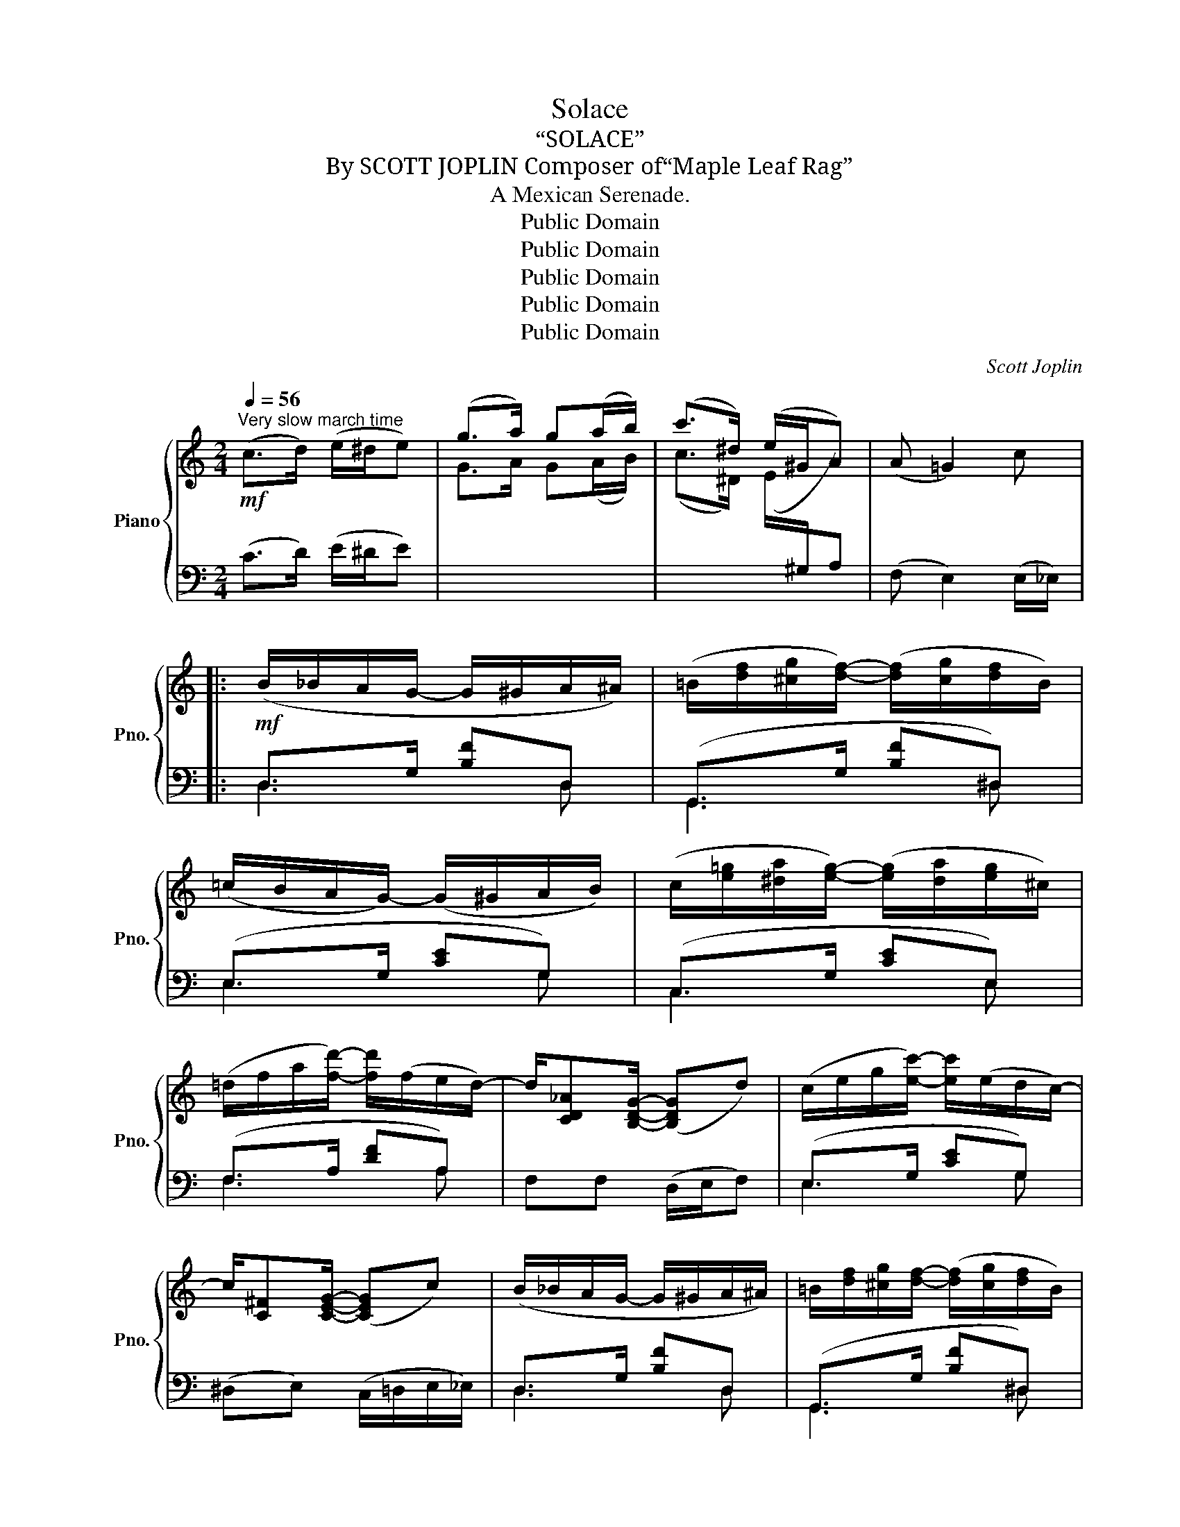 X:1
T:Solace
T:“SOLACE”
T:By SCOTT JOPLIN Composer of“Maple Leaf Rag”
T:A Mexican Serenade.
T:Public Domain
T:Public Domain
T:Public Domain
T:Public Domain
T:Public Domain
C:Scott Joplin
Z:Public Domain
%%score { ( 1 4 5 ) | ( 2 3 ) }
L:1/8
Q:1/4=56
M:2/4
K:C
V:1 treble nm="Piano" snm="Pno."
V:4 treble 
V:5 treble 
V:2 bass 
V:3 bass 
V:1
"^Very slow march time"!mf! (c>d) (e/^d/e) | (g>a) g(a/b/) | (c'>^d) (e/^G/A) | (A =G2) c |: %4
!mf! (B/_B/A/G/- G/^G/A/^A/) | (=B/[df]/[^cg]/[df]/-) ([df]/[cg]/[df]/B/) | %6
 (=c/B/A/G/-) (G/^G/A/B/) | (c/[e=g]/[^da]/[eg]/-) ([eg]/[da]/[eg]/^c/) | %8
 (=d/f/a/[fd']/-) [fd']/(f/e/d/-) | d/[CD_A][B,DG]/- ([B,DG]d) | (c/e/g/[ec']/-) [ec']/(e/d/c/-) | %11
 c/[C^F][CEG]/- ([CEG]c) | (B/_B/A/G/- G/^G/A/^A/) | =B/[df]/[^cg]/[df]/- ([df]/[cg]/[df]/B/) | %14
 (=c/B/A/G/- G/^G/A/B/) | (c/[e=g]/[^da]/[eg]/-) ([eg]/[da]/[eg]/_B/) | %16
 A/[fa][cfac']/-!<(! [cfac']/([=B=b]/[cc']/[=d=d']/)!<)! | %17
 ((!>![^da-c'-^d']2 ([=dac'=d']))[_Acf_a]) | [Gceg]2- [Gceg]/([dfd'][ege']/) |1 [cec']2 (e/d/c) :|2 %20
 [cec']!<(!(e/f/) [eg]!^![e^g]!<)! |:!f! [fa](c/4d/4e/4f/4 (=g/)f)(3(f/4g/4f/4) | %22
!>(! [_Af]/[Ge]/[Ge]/[^Fc^d]/-!>)! [Fcd][=FB=d] |!mp! ((([E^A^c]2 [FBd])))[EBe] | %24
 [E=A=ce]!<(!(e/f/) [eg]!^![e^g]!<)! |!f! [fa](c/4d/4e/4f/4 (=g/)f)(3(f/4g/4f/4) | %26
 [_Af]/[Ge]/[Ge]/[Gce]/- [Gce][G_Be] | (e/d/e/B/-) (B/d/=A) | (A G2) [Bdg] | %29
 (g/f)e/ ([Fdf]/[Geg]/[Afa]/[^Af^a]/) | [Bdfb]3 [Bd=g] | (g/f)e/ ([Fdf]/[Geg]/[Afa]/[^Af^a]/) | %32
 [Bdfb]3 [Bdfb] | [cec']2- [cec']/([cc']/[dd']/[ee']/) | ([eae'] [dad']2)!mp! [Fcdf] | %35
 [FBdf][GBdg]- [GBdg]/(G/[FBe]) |1 [Ec]!<(!(e/f/) [eg]!^![e^g]!<)! :|2 [Ec]2 (e/d/c) || %38
!mf! (B/_B/A/G/- G/^G/A/^A/) | (=B/[df]/[^cg]/[df]/-) ([df]/[cg]/[df]/B/) | %40
 (=c/B/A/G/- G/^G/A/B/) | (c/[e=g]/[^da]/[eg]/-) ([eg]/[da]/[eg]/^c/) | %42
 (=d/f/a/[fd']/-) [fd']/(f/e/d/-) | d/[CD_A][B,DG]/- [B,DG]d | (c/e/g/[ec']/-) [ec']/(e/d/c/-) | %45
 c/[C^F][CEG]/- [CEG]c | (B/_B/A/G/- G/^G/A/^A/) | (=B/[df]/[^cg]/[df]/- [df]/[cg]/[df]/B/) | %48
 (=c/B/A/G/- G/^G/A/B/) | (c/[e=g]/[^da]/[eg]/-) ([eg]/[da]/[eg]/_B/) | %50
 A/[fa][cfac']/-!<(! [cfac']/([=B=b]/[cc']/[=d=d']/)!<)! | %51
 ((!>![^da-c'-^d']2 ([=dac'=d']))[_Acf_a]) | [Gceg]2- [Gceg]/([dfd'][ege']/) | %53
 [cec']2-!>(! [cec'][_B,E]!>)! |:[K:F]!mp! F2- (F/A/[Adf]) | [Gdf]>[G_B]- B/B/[df] | %56
 [Gdf]>[Gce]- e/^d/e | [FAe]>[FA]- [FA]!fermata![B,E] |"^a tempo" F2-!<(! (F/A/c/!<)!d/) | %59
!mf! e2- (e/^d/)e | e2- e/^d/e | [EAe]2- [EAe]!mp!!fermata![_B,E] | F2- ([CF]/A/[Adf]) | %63
 [Gdf]>[GB]- B/B/[df] | [Gdf]>[Gce]- e/^d/e | [FAe]>[FA]- [FA][FA] | [FB]>[FB]- (B/c/B) | %67
 [FA]/[FA][F^G]/- [FG][FGd] | d/cB/- [DEB][CEA] |1 [A,F]3 !fermata![B,E] :|2 %70
 [A,F]2-!<(! [A,F](!fermata!d/f/)!<)! |:!f! [fb]/[eb]/[^db]/[eb]/- [eb]/[db][eb]/ | %72
 [fb]/[eb]/[^db]/[eb]/- [eb]/[db][eb]/ | [ea]/[=da]/[^ca]/[da]/- [da]2- | [da]2- [da]/[Ad][A=c]/ | %75
 ([Ac]/[GB]/[^FA]/[GB]/-) [GB]/[FA][GB]/ | ([Ac]/[GB]/[^FA]/[GB]/-) [GB]/[FA][GB]/ | %77
 [GB]/[=FA]/[GB]/[Ac]/- [Ac]2- | [Ac]2- [Ac](!fermata!d/f/) | %79
 [fb]/[eb]/[^db]/[eb]/- [eb]/[db][eb]/ | [fb]/[eb]/[^db]/[eb]/- [eb]/[db][eb]/ | %81
 [ea]/[=da]/[^ca]/[da]/- [da]2- | [da]2- a/(a/f/_e/) | (d/f/d/f/-) f/(fd/) | (d/f/d/c/-) c/(fg/) | %85
 ([ca]/[=B^g]/[ca]/[Ac]/-) c/(A=G/) |1 F3 !fermata!d/f/ :|2 F2 !^![FAcf] z!fine! |] %88
V:2
 (C>D) (E/^D/E) |[I:staff -1] G>A G(A/B/) | (c>^D) (E/[I:staff +1]^G,/A,) | (F, E,2) (E,/_E,/) |: %4
 D,>G, [B,F]D, | (G,,>G, [B,F]^D,) | (E,>G, [CE]G,) | (C,>G, [CE]E,) | (F,>A, [DF]A,) | %9
 F,F, (D,/E,/F,) | (E,>G, [CE]G,) | (^D,E,) (C,/=D,/E,/_E,/) | D,>G, [B,F]D, | (G,,>G, [B,F]^D,) | %14
 (E,>G, [CE]G,) | C,>G, [CE]C, | (F,>A, [CF]A,) | (!>!^F2 =F2) | z/ (E,/F,/^F,/) G,<B, |1 %19
 ([C,C]/E,/F,/^F,/ G,/=F,/E,/_E,/) :|2 [C,C] z z !^![C,_B,] |: %21
!ped!{C,,D,,E,,} F,,>A, [CF]F,,!ped-up! |{G,,A,,B,,} (C,>A, [C^D]_A,) |{E,F,^F,} G,>(G, G,,)^G,, | %24
 A,,>A, [CE]!^!_B, |!ped!{C,,D,,E,,} F,,>A, [CF]F,,!ped-up! |{G,,A,,B,,} (C,>G, [CE]^C,) | %27
 D,>G, [B,D]D, | G,,>G, [B,F]G,, | D,>F, [A,D]D, |!ped! ^G,,>^G, [B,DF][=G,,=G,]!ped-up! | %31
 D,>F, [A,D]D, |!ped! ^G,,>^G, [B,DF]G,,!ped-up! |!ped! A,,>A, [CE]A,,!ped-up! | %34
 (F,,>A, [DF][_A,,_A,]) |!ped! G,>G, [B,F][G,,G,]!ped-up! |1 [C,G,] z z !^![C,_B,] :|2 %37
 [C,G,]/(E,/F,/^F,/ G,/=F,/E,/_E,/) || D,>G, [B,F]D, | (G,,>G, [B,F]^D,) | (E,>G, [CE]G,) | %41
 (C,>G, [CE]E,) | (F,>A, [DF]A,) | F,F, (D,/E,/F,) | (E,>G, [CE]G,) | (^D,E,) (C,/=D,/E,/_E,/) | %46
 D,>G, [B,F]D, | G,,>G, [B,F]^D, | E,>G, [CE]G, | C,>G, [CE]C, | (F,>A, [CF]A,) | (!>!^F2 =F2) | %52
 z/ (E,/F,/^F,/ (G,<)B,) | [C,C]G,/C,/- C,C, |:[K:F] (F,/G,/^G,/A,/-) (A,/F,/D,/C,/) | %55
 (B,,/B,/C/D/-) DB,, | (C,/G,/A,/B,/-) B,C,, | (F,,/^G,/A,/C/-) C!fermata!C, | %58
 (F,/G,/^G,/A,/-) A,F, | z/ (E/D/C/-) C2 | z/ (D/C/=B,/-) B,B, | C2- C!fermata!C, | %62
"^a tempo" (F,/G,/^G,/A,/-) (A,/F,/D,/C,/) | (B,,/B,/C/D/-) DB,, | (C,/G,/A,/B,/-) B,C,, | %65
 (F,,/^G,/A,/C/-) C_E, | (D,/F,/B,/D/-) (D_D) | C/C=B,/- B,B, | C>C,- C,2 |1 %69
 (F,>C,F,,) !fermata!C, :|2 (F,>C,F,,) !fermata!_A,, |: G,,>G, [B,CE]C,, | G,,>G, [B,CE]C,, | %73
 F,,>A, [=CF]C,, | (F,,/^G,/A,/D/-) D2 | G,,>G, [B,CE]C,, | E,,>G, [B,CE]C,, | F,,>A, [CF]C,, | %78
 F,,/(^G,/A,/C/-) C!fermata!_A,, | G,,>G, [B,CE]C,, | G,,>G, [B,CE]C,, | F,,>A, [=CF]C,, | %82
 F,,/(^G,/A,/D/-) D[A,F] | [B,F]>[=B,F]- [B,F]<[B,F] | [CF]>[_EF]- E<F | [CF]>[CF]- F/(C_B,/) |1 %86
 A,3 z :|2 A,3 z |] %88
V:3
 x4 | x4 | x4 | x4 |: D,3 D, | G,,3 ^D, | E,3 G, | C,3 E, | F,3 A, | x4 | E,3 G, | x4 | D,3 D, | %13
 G,,3 ^D, | E,3 G, | C,3 C, | F,3 A, | x4 | x2 (G,G,,) |1 x4 :|2 x4 |: F,,3 F,, | C,3 _A, | x4 | %24
 (A,,3 C,) | F,,3 F,, | C,3 ^C, | D,3 D, | G,,3 G,, | D,3 D, | ^G,,3 =G,, | D,3 D, | ^G,,3 G,, | %33
 A,,3 A,, | F,,3 _A,, | [G,,G,]3 G,, |1 x4 :|2 x4 || D,3 D, | G,,3 ^D, | E,3 G, | C,3 E, | F,3 A, | %43
 x4 | E,3 G, | x4 | D,3 D, | G,,3 ^D, | E,3 G, | C,3 C, | F,3 A, | x4 | x2 (G,G,,) | x4 |: %54
[K:F] x4 | B,,3 B,, | C,3 C,, | F,,3 C, | x4 | E,2- (E,/A,/E,/C,/) | E,,2- E,,E, | %61
 A,E,/A,,/- A,,C, | x4 | B,,3 B,, | C,3 C,, | (F,,3 _E,) | x4 | x4 | x4 |1 x4 :|2 x4 |: G,,3 C,, | %72
 G,,3 C,, | F,,3 C,, | (F,,3 ^F,,) | G,,3 C,, | E,,3 C,, | F,,3 C,, | F,,3 _A,, | G,,3 C,, | %80
 G,,3 C,, | F,,3 C,, | (F,,3 A,) | x4 | x2 F/(D_B,/) | x2 C<C, |1 (F,>C,F,,) !fermata!_A,, :|2 %87
 F,>C,!^!F,, x |] %88
V:4
 x4 | x4 | x4 | x4 |: x4 | x4 | x4 | x4 | x4 | x4 | x4 | x4 | x4 | x4 | x4 | x4 | x4 | x4 | x4 |1 %19
 x4 :|2 x4 |: x2 (A>_A) | x4 | x4 | x4 | x2 (A>_A) | x4 | [G=B]>G- G[C^F] | [B,=F]2 x2 | [Ad]2 x2 | %30
 x4 | [Ad]2 x2 | x4 | x4 | x4 | x4 |1 x4 :|2 x4 || x4 | x4 | x4 | x4 | x4 | x4 | x4 | x4 | x4 | %47
 x4 | x4 | x4 | x4 | x4 | x4 | x4 |:[K:F] (A,/B,/=B,/C/-) C2 | x2 GG | x2 [Gc][GB] | x4 | %58
 (A,/B,/=B,/C/-) (CA) | z/ (c/=B/A/-) A[EAc] | z/ (=B/A/^G/-) G[EG] | x4 | (A,/B,/=B,/C/-) x2 | %63
 x2 GG | x2 [Gc][GB] | x4 | x2 FF | x4 | [FA]>[DE]- x2 |1 x4 :|2 x4 |: x4 | x4 | x4 | x4 | x4 | %76
 x4 | x4 | x4 | x4 | x4 | x4 | x2 d<=c | B>^G- G<G | A>A- A<B | x2 A<=E |1 x4 :|2 x4 |] %88
V:5
 x4 | x4 | x4 | x4 |: x4 | x4 | x4 | x4 | x4 | x4 | x4 | x4 | x4 | x4 | x4 | x4 | x4 | x4 | x4 |1 %19
 x4 :|2 x4 |: x4 | x4 | x4 | x4 | x4 | x4 | x4 | x4 | x4 | x4 | x4 | x4 | x4 | x4 | x4 |1 x4 :|2 %37
 x4 || x4 | x4 | x4 | x4 | x4 | x4 | x4 | x4 | x4 | x4 | x4 | x4 | x4 | x4 | x4 | x4 |:[K:F] x4 | %55
 x4 | x4 | x4 | x4 | x4 | E3 x | x4 | x4 | x4 | x4 | x4 | x4 | x4 | x4 |1 x4 :|2 x4 |: x4 | x4 | %73
 x4 | x4 | x4 | x4 | x4 | x4 | x4 | x4 | x4 | x4 | x4 | x4 | x4 |1 x4 :|2 x4 |] %88

